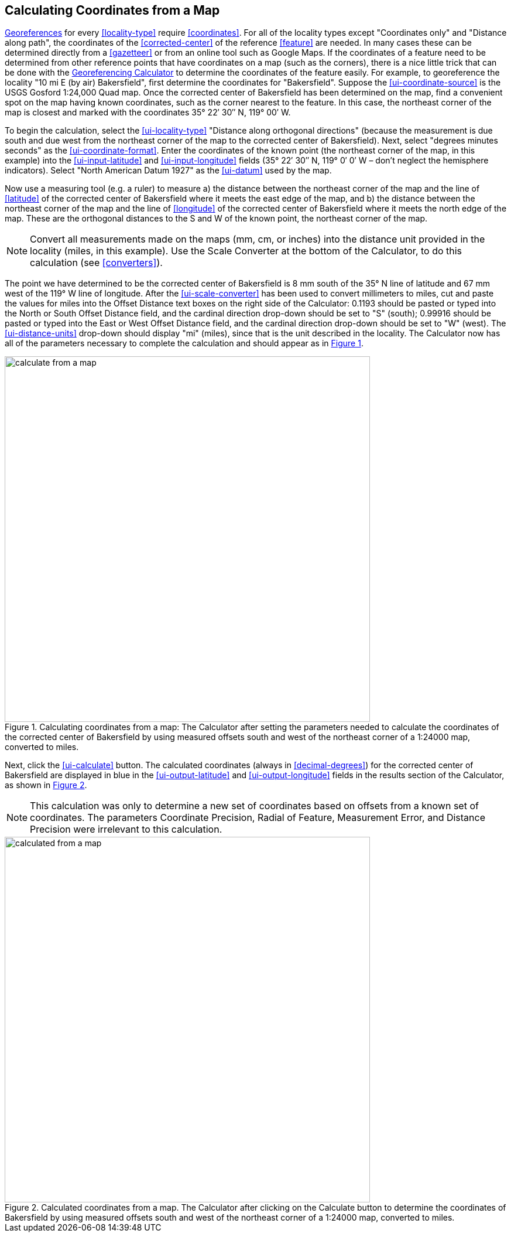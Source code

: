 [[map]]
== Calculating Coordinates from a Map

<<georefernce,Georeferences>> for every <<locality-type>> require <<coordinates>>. For all of the locality types except "[ui-element]#Coordinates only#" and "[ui-element]#Distance along path#", the coordinates of the <<corrected-center>> of the reference <<feature>> are needed. In many cases these can be determined directly from a <<gazetteer>> or from an online tool such as Google Maps. If the coordinates of a feature need to be determined from other reference points that have coordinates on a map (such as the corners), there is a nice little trick that can be done with the http://georeferencing.org/georefcalculator/gc.html[Georeferencing Calculator] to determine the coordinates of the feature easily. For example, to georeference the locality "10 mi E (by air) Bakersfield", first determine the coordinates for "Bakersfield". Suppose the xref:ui-coordinate-source[role=ui-element] is the USGS Gosford 1:24,000 Quad map. Once the corrected center of Bakersfield has been determined on the map, find a convenient spot on the map having known coordinates, such as the corner nearest to the feature. In this case, the northeast corner of the map is closest and marked with the coordinates 35° 22′ 30″ N, 119° 00′ W.

To begin the calculation, select the xref:ui-locality-type[role=ui-element] "[ui-element]#Distance along orthogonal directions#" (because the measurement is due south and due west from the northeast corner of the map to the corrected center of Bakersfield). Next, select "[ui-element]#degrees minutes seconds#" as the xref:ui-coordinate-format[role=ui-element]. Enter the coordinates of the known point (the northeast corner of the map, in this example) into the xref:ui-input-latitude[role=ui-element] and xref:ui-input-longitude[role=ui-element] fields (35° 22′ 30″ N, 119° 0′ 0′ W – don't neglect the hemisphere indicators). Select "[ui-element]#North American Datum 1927#" as the xref:ui-datum[role=ui-element] used by the map.

Now use a measuring tool (e.g. a ruler) to measure a) the distance between the northeast corner of the map and the line of <<latitude>> of the corrected center of Bakersfield where it meets the east edge of the map, and b) the distance between the northeast corner of the map and the line of <<longitude>> of the corrected center of Bakersfield where it meets the north edge of the map. These are the orthogonal distances to the S and W of the known point, the northeast corner of the map.

NOTE: Convert all measurements made on the maps (mm, cm, or inches) into the distance unit provided in the locality (miles, in this example). Use the [ui-element]#Scale Converter# at the bottom of the Calculator, to do this calculation (see <<converters>>).

The point we have determined to be the corrected center of Bakersfield is 8 mm south of the 35° N line of latitude and 67 mm west of the 119° W line of longitude. After the xref:ui-scale-converter[role=ui-element] has been used to convert millimeters to miles, cut and paste the values for miles into the [ui-element]#Offset Distance# text boxes on the right side of the Calculator: 0.1193 should be pasted or typed into the [ui-element]#North or South Offset Distance# field, and the cardinal direction drop-down should be set to "[ui-element]#S#" (south); 0.99916 should be pasted or typed into the [ui-element]#East or West Offset Distance# field, and the cardinal direction drop-down should be set to "[ui-element]#W#" (west). The xref:ui-distance-units[role=ui-element] drop-down should display "[ui-element]#mi#" (miles), since that is the unit described in the locality. The Calculator now has all of the parameters necessary to complete the calculation and should appear as in xref:img-calculate-from-a-map[xrefstyle="short"].

[#img-calculate-from-a-map]
.Calculating coordinates from a map: The Calculator after setting the parameters needed to calculate the coordinates of the corrected center of Bakersfield by using measured offsets south and west of the northeast corner of a 1:24000 map, converted to miles.
image::img/web/calculate-from-a-map.png[width=624,align="center"]

Next, click the xref:ui-calculate[role=ui-element] button. The calculated coordinates (always in <<decimal-degrees>>) for the corrected center of Bakersfield are displayed in blue in the xref:ui-output-latitude[role=ui-element] and xref:ui-output-longitude[role=ui-element] fields in the results section of the Calculator, as shown in xref:img-calculated-from-a-map[xrefstyle="short"].

NOTE: This calculation was only to determine a new set of coordinates based on offsets from a known set of coordinates. The parameters Coordinate Precision, Radial of Feature, Measurement Error, and Distance Precision were irrelevant to this calculation.

[#img-calculated-from-a-map]
.Calculated coordinates from a map. The Calculator after clicking on the Calculate button to determine the coordinates of Bakersfield by using measured offsets south and west of the northeast corner of a 1:24000 map, converted to miles.
image::img/web/calculated-from-a-map.png[width=624,align="center"]
